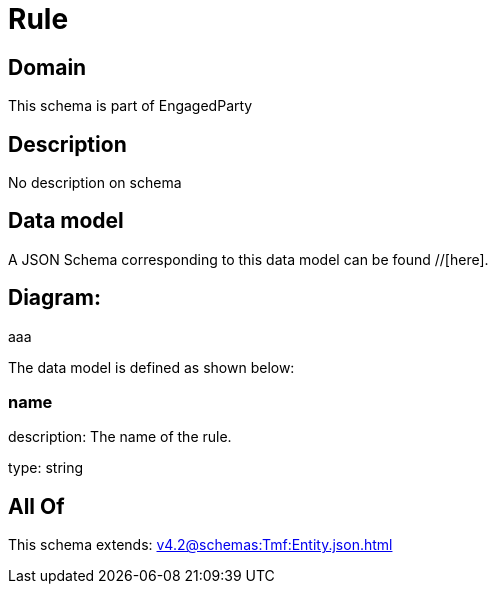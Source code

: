 = Rule

[#domain]
== Domain

This schema is part of EngagedParty

[#description]
== Description
No description on schema


[#data_model]
== Data model

A JSON Schema corresponding to this data model can be found //[here].

== Diagram:
aaa

The data model is defined as shown below:


=== name
description: The name of the rule.

type: string


[#all_of]
== All Of

This schema extends: xref:v4.2@schemas:Tmf:Entity.json.adoc[]
